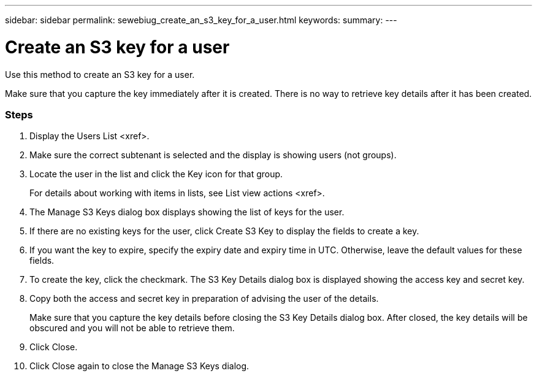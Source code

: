 ---
sidebar: sidebar
permalink: sewebiug_create_an_s3_key_for_a_user.html
keywords:
summary:
---

= Create an S3 key for a user
:hardbreaks:
:nofooter:
:icons: font
:linkattrs:
:imagesdir: ./media/

//
// This file was created with NDAC Version 2.0 (August 17, 2020)
//
// 2020-10-20 10:59:39.838769
//

[.lead]
Use this method to create an S3 key for a user. 

Make sure that you capture the key immediately after it is created. There is no way to retrieve key details after it has been created.

=== Steps

. Display the Users List <xref>.
. Make sure the correct subtenant is selected and the display is showing users (not groups).
. Locate the user in the list and click the Key icon for that group. 
+
For details about working with items in lists,  see List view actions <xref>.

. The Manage S3 Keys dialog box displays showing the list of keys for the user.
. If there are no existing keys for the user, click Create S3 Key to display the fields to create a key.
. If you want the key to expire, specify the expiry date and expiry time in UTC. Otherwise, leave the default values for these fields.
. To create the key, click the checkmark. The S3 Key Details dialog box is displayed showing the access key and secret key.
. Copy both the access and secret key in preparation of advising the user of the details.
+
Make sure that you capture the key details before closing the S3 Key Details dialog box. After closed, the key details will be obscured and you will not be able to retrieve them.

. Click Close.
. Click Close again to close the Manage S3 Keys dialog.



